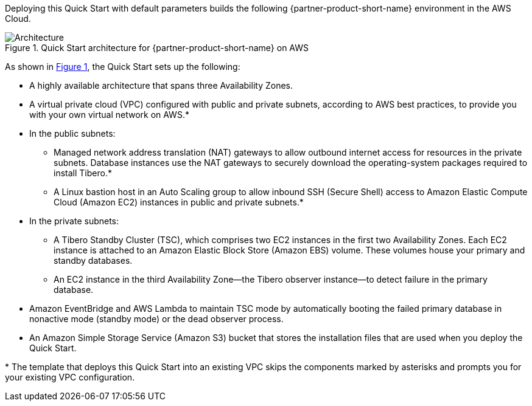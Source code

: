 :xrefstyle: short

Deploying this Quick Start with default parameters builds the following {partner-product-short-name} environment in the
AWS Cloud.

[#architecture1]
.Quick Start architecture for {partner-product-short-name} on AWS
image::../docs/deployment_guide/images/Tibero-TSC-architecture_diagram.png[Architecture]

As shown in <<architecture1>>, the Quick Start sets up the following:

* A highly available architecture that spans three Availability Zones.
* A virtual private cloud (VPC) configured with public and private subnets, according to AWS best practices, to provide you with your own virtual network on AWS.*

* In the public subnets:
** Managed network address translation (NAT) gateways to allow outbound internet access for resources in the private subnets. Database instances use the NAT gateways to securely download the operating-system packages required to install Tibero.*
** A Linux bastion host in an Auto Scaling group to allow inbound SSH (Secure Shell) access to Amazon Elastic Compute Cloud (Amazon EC2) instances in public and private subnets.*

* In the private subnets:
** A Tibero Standby Cluster (TSC), which comprises two EC2 instances in the first two Availability Zones. Each EC2 instance is attached to an Amazon Elastic Block Store (Amazon EBS) volume. These volumes house your primary and standby databases.
** An EC2 instance in the third Availability Zone—the Tibero observer instance—to detect failure in the primary database.

* Amazon EventBridge and AWS Lambda to maintain TSC mode by automatically booting the failed primary database in nonactive mode (standby mode) or the dead observer process.
* An Amazon Simple Storage Service (Amazon S3) bucket that stores the installation files that are used when you deploy the Quick Start.

[.small]#* The template that deploys this Quick Start into an existing VPC skips the components marked by asterisks and prompts you for your existing VPC configuration.#

//TODO Troy, Did I put the asterisks on the right bullets (to go with the footnote)? YES

//TODO Troy, Please rephrase to avoid "dead." Fixed
